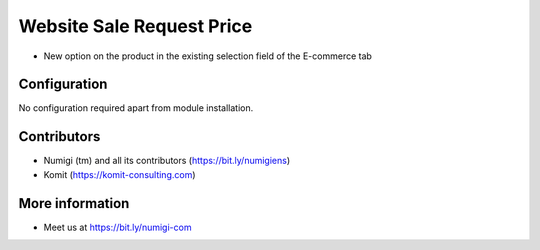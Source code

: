 Website Sale Request Price
==========================
- New option on the product in the existing selection field of the E-commerce tab
.. image:: static/description/website_stock_availability_enhanced_successful.png

Configuration
-------------
No configuration required apart from module installation.

Contributors
------------
* Numigi (tm) and all its contributors (https://bit.ly/numigiens)
* Komit (https://komit-consulting.com)

More information
----------------
* Meet us at https://bit.ly/numigi-com
